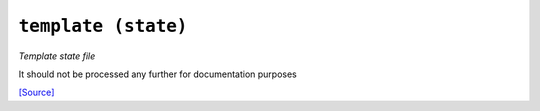 

``template (state)``
****************************

.. state:: template

*Template state file*

It should not be processed any further for documentation purposes


`[Source] <https://bitbucket.tools.ficoccs-dev.net/projects/DEVOPS/repos/salt-master-fileset/browse/states/./template.sls>`_